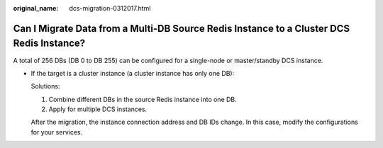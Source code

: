 :original_name: dcs-migration-0312017.html

.. _dcs-migration-0312017:

Can I Migrate Data from a Multi-DB Source Redis Instance to a Cluster DCS Redis Instance?
=========================================================================================

A total of 256 DBs (DB 0 to DB 255) can be configured for a single-node or master/standby DCS instance.

-  If the target is a cluster instance (a cluster instance has only one DB):

   Solutions:

   #. Combine different DBs in the source Redis instance into one DB.
   #. Apply for multiple DCS instances.

   After the migration, the instance connection address and DB IDs change. In this case, modify the configurations for your services.
